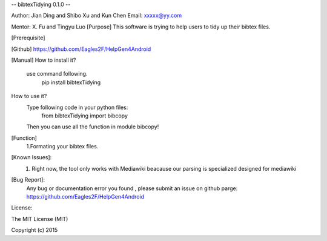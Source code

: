 -- bibtexTidying 0.1.0 --

Author: Jian Ding and Shibo Xu and Kun Chen
Email: xxxxx@yy.com

Mentor: X. Fu and Tingyu Luo
[Purpose]
This software is trying to help users to tidy up their bibtex files.

[Prerequisite]


[Github]
https://github.com/Eagles2F/HelpGen4Android

[Manual]
How to install it?
     use command following.
          pip install bibtexTidying
How to use it?
     Type following code in your python files:
          from bibtexTidying import bibcopy
     Then you can use all the function in module bibcopy!

[Function]
     1.Formating your bibtex files.

[Known Issues]:
	1. Right now, the tool only works with Mediawiki beacause our parsing is specialized designed for mediawiki

[Bug Report]:
	Any bug or documentation error you found , please submit an issue on github parge: https://github.com/Eagles2F/HelpGen4Android

License: 

The MIT License (MIT)

Copyright (c) 2015 
